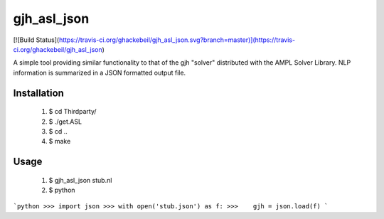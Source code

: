 gjh_asl_json
============

.. image:: https://travis-ci.org/ghackebeil/gjh_asl_json.svg?branch=master
    :target: https://travis-ci.org/ghackebeil/gjh_asl_json

.. image:: https://codecov.io/github/ghackebeil/gjh_asl_json/coverage.svg?branch=master
    :target: https://codecov.io/github/ghackebeil/gjh_asl_json?branch=master

[![Build Status](https://travis-ci.org/ghackebeil/gjh_asl_json.svg?branch=master)](https://travis-ci.org/ghackebeil/gjh_asl_json)

A simple tool providing similar functionality to that of the gjh
"solver" distributed with the AMPL Solver Library. NLP information
is summarized in a JSON formatted output file.

Installation
~~~~~~~~~~~~

 1. $ cd Thirdparty/
 2. $ ./get.ASL
 3. $ cd ..
 4. $ make

Usage
~~~~~

 1. $ gjh_asl_json stub.nl
 2. $ python
```python
>>> import json
>>> with open('stub.json') as f:
>>>    gjh = json.load(f)
```
